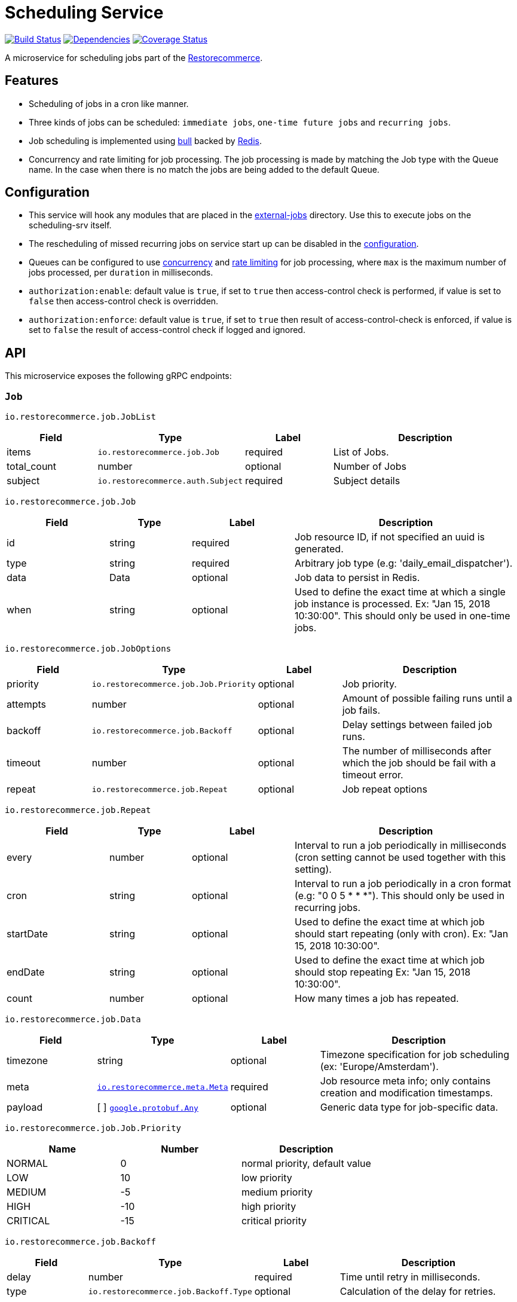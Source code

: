 = Scheduling Service

https://travis-ci.org/restorecommerce/scheduling-srv?branch=master[image:http://img.shields.io/travis/restorecommerce/scheduling-srv/master.svg?style=flat-square[Build Status]]
https://david-dm.org/restorecommerce/scheduling-srv[image:https://img.shields.io/david/restorecommerce/scheduling-srv.svg?style=flat-square[Dependencies]]
https://coveralls.io/github/restorecommerce/scheduling-srv?branch=master[image:http://img.shields.io/coveralls/restorecommerce/scheduling-srv/master.svg?style=flat-square[Coverage Status]]

A microservice for scheduling jobs part of the link:https://github.com/restorecommerce[Restorecommerce].

[#features]
== Features

* Scheduling of jobs in a cron like manner.
* Three kinds of jobs can be scheduled: `immediate jobs`, `one-time future jobs` and `recurring jobs`.
* Job scheduling is implemented using link:https://github.com/OptimalBits/bull[bull] backed by link:https://redis.io/[Redis].
* Concurrency and rate limiting for job processing. The job processing is made
by matching the Job type with the Queue name.
In the case when there is no match the jobs are being added to the default Queue.

[#configuration]
== Configuration

* This service will hook any modules that are placed in the
link:https://github.com/restorecommerce/scheduling-srv/tree/master/src/external-jobs[external-jobs] directory.
Use this to execute jobs on the scheduling-srv itself.
* The rescheduling of missed recurring jobs on service start up can be disabled
in the https://github.com/restorecommerce/scheduling-srv/blob/master/cfg/config.json#L344[configuration].
* Queues can be configured to use
https://github.com/restorecommerce/scheduling-srv/blob/master/cfg/config.json#L342[concurrency]
and https://github.com/restorecommerce/scheduling-srv/blob/master/test/cfg/config_test.json#L335[rate limiting]
for job processing, where `max` is the maximum number of jobs processed, per `duration` in milliseconds.
* `authorization:enable`: default value is `true`, if set to `true` then access-control check is performed, if value is set to `false` then access-control check is overridden.
* `authorization:enforce`: default value is `true`, if set to `true` then result of access-control-check is enforced, if value is set to `false` the result of access-control check if logged and ignored.

[#API]
== API

This microservice exposes the following gRPC endpoints:

[#api_scheduling_job]
=== `Job`

`io.restorecommerce.job.JobList`

[width="100%",cols="20%,16%,20%,44%",options="header",]
|===============================================================================
| Field | Type | Label | Description
| items | [ ]`io.restorecommerce.job.Job` | required | List of Jobs.
| total_count | number | optional | Number of Jobs
|subject |`io.restorecommerce.auth.Subject` |required |Subject details
|===============================================================================

`io.restorecommerce.job.Job`

[width="100%",cols="20%,16%,20%,44%",options="header",]
|===============================================================================
| Field | Type | Label | Description
| id | string | required | Job resource ID, if not specified an uuid is generated.
| type | string | required | Arbitrary job type (e.g: 'daily_email_dispatcher').
| data | Data | optional | Job data to persist in Redis.
| when | string | optional | Used to define the exact time at which a single job instance is processed. Ex: "Jan 15, 2018 10:30:00". This should only be used in one-time jobs.
|===============================================================================

`io.restorecommerce.job.JobOptions`

[width="100%",cols="20%,16%,20%,44%",options="header",]
|===============================================================================
| Field | Type | Label | Description
| priority | `io.restorecommerce.job.Job.Priority` | optional | Job priority.
| attempts | number | optional | Amount of possible failing runs until a job fails.
| backoff | `io.restorecommerce.job.Backoff` | optional | Delay settings between failed job runs.
| timeout | number | optional | The number of milliseconds after which the job should be fail with a timeout error.
| repeat  | `io.restorecommerce.job.Repeat` | optional | Job repeat options
| removeOnComplete | boolean | If true, removes the job when it successfully completes (for recurring jobs since a new job is generated each time)
|===============================================================================

`io.restorecommerce.job.Repeat`

[width="100%",cols="20%,16%,20%,44%",options="header",]
|===============================================================================
| Field | Type | Label | Description
| every | number | optional | Interval to run a job periodically in milliseconds (cron setting cannot be used together with this setting).
| cron | string | optional | Interval to run a job periodically in a cron format (e.g: "0 0 5 * * *"). This should only be used in recurring jobs.
| startDate | string | optional | Used to define the exact time at which job should start repeating (only with cron). Ex: "Jan 15, 2018 10:30:00".
| endDate | string | optional | Used to define the exact time at which job should stop repeating Ex: "Jan 15, 2018 10:30:00".
| count | number | optional | How many times a job has repeated.
|===============================================================================

`io.restorecommerce.job.Data`

[width="100%",cols="20%,16%,20%,44%",options="header",]
|===============================================================================
| Field | Type | Label | Description
| timezone | string | optional | Timezone specification for job scheduling (ex: 'Europe/Amsterdam').
| meta | https://github.com/restorecommerce/protos/blob/master/io/restorecommerce/meta.proto[`io.restorecommerce.meta.Meta`] | required | Job resource meta info; only contains creation and modification timestamps.
| payload | [ ] https://github.com/restorecommerce/protos/blob/master/google/protobuf/any.proto[`google.protobuf.Any`] | optional | Generic data type for job-specific data.
|===============================================================================

`io.restorecommerce.job.Job.Priority`

[width="100%",cols="31%,33%,36%",options="header",]
|===============================================================================
| Name | Number | Description
| NORMAL | 0 | normal priority, default value
| LOW | 10 | low priority
| MEDIUM | -5 | medium priority
| HIGH | -10 | high priority
| CRITICAL | -15 | critical priority
|===============================================================================

`io.restorecommerce.job.Backoff`

[width="100%",cols="20%,16%,20%,44%",options="header",]
|===============================================================================
| Field | Type | Label | Description
| delay | number | required | Time until retry in milliseconds.
| type | `io.restorecommerce.job.Backoff.Type` | optional | Calculation of the delay for retries.
|===============================================================================

`io.restorecommerce.job.Backoff.Type`

[width="100%",cols="31%,33%,36%",options="header",]
|===============================================================================
| Name | Number | Description
| FIXED | 0 | Retry with the same delay.
| EXPONENTIAL | 1 | Exponential delay increase between retries.
|===============================================================================

[#api_scheduling_crud]
==== CRUD Operations

The microservice exposes the below CRUD operations for creating or modifying Job resources.

`io.restorecommerce.job.Service`

[width="100%",cols=",,,",options="header",]
|===============================================================================
| Method Name | Request Type | Response Type | Description
| Create | `io.restorecommerce.job.JobList` | `io.restorecommerce.job.JobList` | Create a list of Job resources.
| Read | `io.restorecommerce.job.JobReadRequest` | `io.restorecommerce.job.JobList` | Read a list of Job resources.
| Update | `io.restorecommerce.job.JobList` | `io.restorecommerce.job.JobList` | Update a list of Job resources.
| Delete | `io.restorecommerce.resourcebase.DeleteRequest` | https://github.com/restorecommerce/protos/blob/master/google/protobuf/empty.proto[`google.protobuf.Empty`] | Delete a list of Job resources.
|===============================================================================

[#api_job_create]
=== `Create`

Used to create list of Job resources. Requests are performed providing `io.restorecommerce.job.JobList` protobuf message as
input and responses are `io.restorecommerce.job.JobList` message. If job id is provided then it is used for job identifier (should be unique), if not then an uuid is generated from this service.
For repeatable Jobs `Bull` has an internal mechanism to generate job id, it generates the repeatable key based on the job id and cron settings. To map the repeatable key to job identifier
exposed from this service `Redis` is used with  https://github.com/restorecommerce/scheduling-srv/blob/master/cfg/config.json#L12[configurable DB index] to store the key value pair.

[#api_job_Read]
=== `Read`

Used to read list of Job resources. Requests are performed providing `io.restorecommerce.job.JobReadRequest` protobuf message as
input and responses are `io.restorecommerce.job.JobList` message. This operation supports job filter using job ids or job types.
If no job filter is provided then all jobs in redis with job state completed, failed, active, inactive jobs in redis are returned.
For the detailed protobuf message structure of `io.restorecommerce.job.ReadRequest` refer link:https://github.com/restorecommerce/protos/blob/master/io/restorecommerce/job.proto[job.proto].

`io.restorecommerce.job.JobReadRequest`

[width="100%",cols="20%,16%,20%,44%",options="header",]
|===============================================================================
| Field | Type | Label | Description
| sort  | `io.restorecommerce.job.SortOrder` | optional | sort order
| filter| `io.restorecommerce.job.JobFilter` | optional | job filter
| field | https://github.com/restorecommerce/protos/blob/master/io/restorecommerce/resource_base.proto[`io.restorecommerce.resourcebase.FieldFilter`] | field filter
|subject |`io.restorecommerce.auth.Subject` |required |Subject details
|===============================================================================

`io.restorecommerce.job.SortOrder`

[width="100%",cols="20%,16%,20%,44%",options="header",]
|===============================================================================
| Field | Type | Label | Description
| UNSORTED | ENUM | optional | unsorted order
| ASCENDING  | ENUM | optional | ascending order
| DESCENDING| ENUM | optional | descending order
|===============================================================================

`io.restorecommerce.job.JobFilter`

[width="100%",cols="20%,16%,20%,44%",options="header",]
|===============================================================================
| Field | Type | Label | Description
| job_ids | string [] | optional | list of job identifiers
| type  | string | optional | job type
|===============================================================================

[#api_job_Update]
=== `Update`

Used to update list of Job resources. Requests are performed providing `io.restorecommerce.job.JobList` protobuf message as
input and responses are `io.restorecommerce.job.JobList` message. Since `Bull` does not internally provide an update operation,
this operation deletes an existing job and reschedules it with new data. It is possible to update the cron settings and other job
options as well for recurring job based on the job-id. In this case although the repeatable key maintained by Bull is changed the
job id exposed from this service remains the same (since this service maintains a mapping between job id and repeatable key).

[#api_job_Upsert]
=== `Upsert`

Used to upsert list of Job resources. Requests are performed providing `io.restorecommerce.job.JobList` protobuf message as
input and responses are `io.restorecommerce.job.JobList` message. If job does not exist then a new job is created.
If job already exists with given job id, then it is deleted, and a new job is created with provided data, but the job identifier remains the same.

[#api_job_Delete]
=== `Delete`

Used to delete list of Job resources. Requests are performed providing `io.restorecommerce.resourcebase.DeleteRequest` protobuf message as
input and responses are a `google.protobuf.Empty` message. This operation supports passing a list of job identifiers `ids` to delete,
it also exposes boolean param `collection` and if set to true all  the jobs in Redis data would be deleted. For the detailed protobuf message structure
of`io.restorecommerce.job.DeleteRequest` refer link:https://github.com/restorecommerce/protos/blob/master/io/restorecommerce/job.proto[job.proto].

NOTE: there is a folder `external-jobs` in the repository where any custom job processors can be placed.

[#events]
== Events

[#emitted-events]
=== Emitted

List of events emitted by this microservice for below topics:

[width="100%",cols="31%,33%,36%",options="header",]
|===============================================================================
| Topic Name | Event Name | Description
| io.restorecommerce.jobs    | jobsCreated | emitted when a job is created.
|                            | jobsDeleted | emitted when a job is deleted.
| io.restorecommerce.command | restoreResponse | system restore response.
|                            | resetResponse | system reset response.
|                            | healthCheckResponse | system health check response.
|                            | versionResponse | system version response.
|                            |`flushCacheResponse` | flush ACS Cache response
|                            |`setApiKeyResponse` | set API Key response
|===============================================================================

Jobs can be created, updated or deleted by issuing Kafka messages to topic `io.restorecommerce.jobs`.
These operations are exposed with the same input as the gRPC endpoints
(note that it is only possible to *read* a job through gRPC).

`io.restorecommerce.job.ScheduledJob`

[width="100%",cols="20%,16%,20%,44%",options="header",]
|===============================================================================
| Field | Type | Label | Description
| id | number | required | Job instance ID in Redis.
| type | string | required | Arbitrary job type (e.g: 'daily_email_dispatcher').
| data | `io.restorecommerce.job.Data` | required | Arbitrary job type (e.g: 'daily_email_dispatcher').
| schedule_type | string | required | Job type ex: `ONCE`, `RECURR` etc.
|===============================================================================

`io.restorecommerce.job.JobDone`

[width="100%",cols="20%,16%,20%,44%",options="header",]
|===============================================================================
| Field | Type | Label | Description
| id | number | required | Job instance ID in Redis.
| schedule_type | string | required | Job type ex: `ONCE`, `RECURR` etc.
| delete_scheduled | boolean | optional | Whether to delete this repeating job.
| type | string | optional | Job Type (required if emitting back a message).
| result | https://github.com/restorecommerce/protos/blob/master/google/protobuf/any.proto[`google.protobuf.Any`] | optional | Generic data type for job-specific data.
|===============================================================================

`io.restorecommerce.job.JobFailed`

[width="100%",cols="20%,16%,20%,44%",options="header",]
|===============================================================================
| Field | Type | Label | Description
| id | number | required | Job instance ID in redis.
| schedule_type | string | required | Job type ex: `ONCE`, `RECURR` etc.
| error | string | required | Failure details.
|===============================================================================

Events from the `io.restorecommerce.jobs` topic are issued whenever a CRUD operation is performed.
They are useful for rescheduling of jobs in case of Redis failure.

Jobs emitted by this service to Kafka can be consumed by other microservices by listening to the `queuedJob` event.
After processing the job an event should be emitted by the respective microservice indicating job failure or completion.
A job is always deleted upon being receiving failure or completion data, unless it is a recurring job.

[#consumed-events]
=== Consumed

This microservice consumes messages for the following events by topic:

[width="100%",cols="31%,33%,36%",options="header",]
|===============================================================================
| Topic Name | Event Name | Description
| io.restorecommerce.jobs    | createJobs | for creating jobs
|                            | modifyJobs | for modifying specific jobs
|                            | deleteJobs | for deleting jobs
|                            | jobDone | for when a job has finished
|                            | jobFailed | for when a job has failed
| io.restorecommerce.command | restoreCommand | for triggering for system restore
|                            | resetCommand | for triggering system reset
|                            | healthCheckCommand | to get system health check
|                            | versionCommand | to get system version
|                            |`flushCacheCommand` | used to flush ACS Cache
|                            |`configUpdateCommand` | used to update configurations
|===============================================================================
